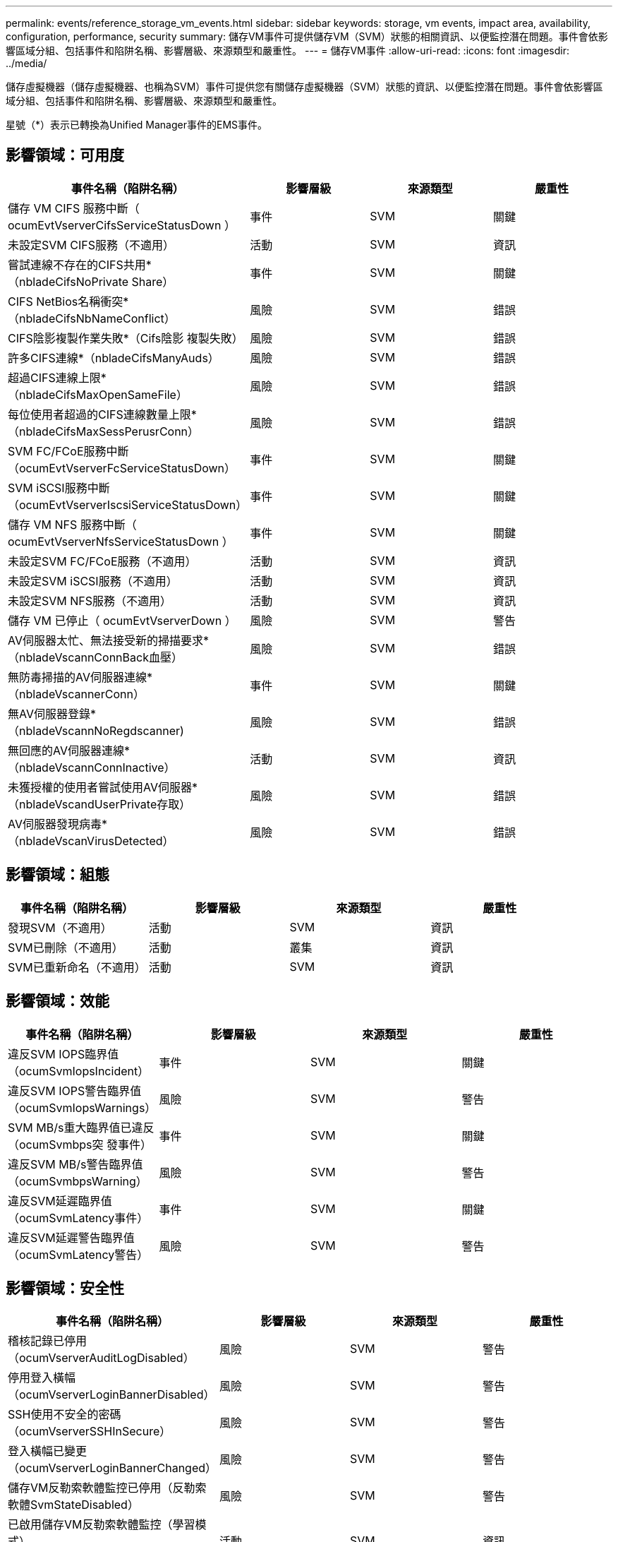 ---
permalink: events/reference_storage_vm_events.html 
sidebar: sidebar 
keywords: storage, vm events, impact area, availability, configuration, performance, security 
summary: 儲存VM事件可提供儲存VM（SVM）狀態的相關資訊、以便監控潛在問題。事件會依影響區域分組、包括事件和陷阱名稱、影響層級、來源類型和嚴重性。 
---
= 儲存VM事件
:allow-uri-read: 
:icons: font
:imagesdir: ../media/


[role="lead"]
儲存虛擬機器（儲存虛擬機器、也稱為SVM）事件可提供您有關儲存虛擬機器（SVM）狀態的資訊、以便監控潛在問題。事件會依影響區域分組、包括事件和陷阱名稱、影響層級、來源類型和嚴重性。

星號（*）表示已轉換為Unified Manager事件的EMS事件。



== 影響領域：可用度

|===
| 事件名稱（陷阱名稱） | 影響層級 | 來源類型 | 嚴重性 


 a| 
儲存 VM CIFS 服務中斷（ ocumEvtVserverCifsServiceStatusDown ）
 a| 
事件
 a| 
SVM
 a| 
關鍵



 a| 
未設定SVM CIFS服務（不適用）
 a| 
活動
 a| 
SVM
 a| 
資訊



 a| 
嘗試連線不存在的CIFS共用*（nbladeCifsNoPrivate Share）
 a| 
事件
 a| 
SVM
 a| 
關鍵



 a| 
CIFS NetBios名稱衝突*（nbladeCifsNbNameConflict）
 a| 
風險
 a| 
SVM
 a| 
錯誤



 a| 
CIFS陰影複製作業失敗*（Cifs陰影 複製失敗）
 a| 
風險
 a| 
SVM
 a| 
錯誤



 a| 
許多CIFS連線*（nbladeCifsManyAuds）
 a| 
風險
 a| 
SVM
 a| 
錯誤



 a| 
超過CIFS連線上限*（nbladeCifsMaxOpenSameFile）
 a| 
風險
 a| 
SVM
 a| 
錯誤



 a| 
每位使用者超過的CIFS連線數量上限*（nbladeCifsMaxSessPerusrConn）
 a| 
風險
 a| 
SVM
 a| 
錯誤



 a| 
SVM FC/FCoE服務中斷（ocumEvtVserverFcServiceStatusDown）
 a| 
事件
 a| 
SVM
 a| 
關鍵



 a| 
SVM iSCSI服務中斷（ocumEvtVserverIscsiServiceStatusDown）
 a| 
事件
 a| 
SVM
 a| 
關鍵



 a| 
儲存 VM NFS 服務中斷（ ocumEvtVserverNfsServiceStatusDown ）
 a| 
事件
 a| 
SVM
 a| 
關鍵



 a| 
未設定SVM FC/FCoE服務（不適用）
 a| 
活動
 a| 
SVM
 a| 
資訊



 a| 
未設定SVM iSCSI服務（不適用）
 a| 
活動
 a| 
SVM
 a| 
資訊



 a| 
未設定SVM NFS服務（不適用）
 a| 
活動
 a| 
SVM
 a| 
資訊



 a| 
儲存 VM 已停止（ ocumEvtVserverDown ）
 a| 
風險
 a| 
SVM
 a| 
警告



 a| 
AV伺服器太忙、無法接受新的掃描要求*（nbladeVscannConnBack血壓）
 a| 
風險
 a| 
SVM
 a| 
錯誤



 a| 
無防毒掃描的AV伺服器連線*（nbladeVscannerConn）
 a| 
事件
 a| 
SVM
 a| 
關鍵



 a| 
無AV伺服器登錄*（nbladeVscannNoRegdscanner)
 a| 
風險
 a| 
SVM
 a| 
錯誤



 a| 
無回應的AV伺服器連線*（nbladeVscannConnInactive）
 a| 
活動
 a| 
SVM
 a| 
資訊



 a| 
未獲授權的使用者嘗試使用AV伺服器*（nbladeVscandUserPrivate存取）
 a| 
風險
 a| 
SVM
 a| 
錯誤



 a| 
AV伺服器發現病毒*（nbladeVscanVirusDetected）
 a| 
風險
 a| 
SVM
 a| 
錯誤

|===


== 影響領域：組態

|===
| 事件名稱（陷阱名稱） | 影響層級 | 來源類型 | 嚴重性 


 a| 
發現SVM（不適用）
 a| 
活動
 a| 
SVM
 a| 
資訊



 a| 
SVM已刪除（不適用）
 a| 
活動
 a| 
叢集
 a| 
資訊



 a| 
SVM已重新命名（不適用）
 a| 
活動
 a| 
SVM
 a| 
資訊

|===


== 影響領域：效能

|===
| 事件名稱（陷阱名稱） | 影響層級 | 來源類型 | 嚴重性 


 a| 
違反SVM IOPS臨界值（ocumSvmIopsIncident）
 a| 
事件
 a| 
SVM
 a| 
關鍵



 a| 
違反SVM IOPS警告臨界值（ocumSvmIopsWarnings）
 a| 
風險
 a| 
SVM
 a| 
警告



 a| 
SVM MB/s重大臨界值已違反（ocumSvmbps突 發事件）
 a| 
事件
 a| 
SVM
 a| 
關鍵



 a| 
違反SVM MB/s警告臨界值（ocumSvmbpsWarning）
 a| 
風險
 a| 
SVM
 a| 
警告



 a| 
違反SVM延遲臨界值（ocumSvmLatency事件）
 a| 
事件
 a| 
SVM
 a| 
關鍵



 a| 
違反SVM延遲警告臨界值（ocumSvmLatency警告）
 a| 
風險
 a| 
SVM
 a| 
警告

|===


== 影響領域：安全性

|===
| 事件名稱（陷阱名稱） | 影響層級 | 來源類型 | 嚴重性 


 a| 
稽核記錄已停用（ocumVserverAuditLogDisabled）
 a| 
風險
 a| 
SVM
 a| 
警告



 a| 
停用登入橫幅（ocumVserverLoginBannerDisabled）
 a| 
風險
 a| 
SVM
 a| 
警告



 a| 
SSH使用不安全的密碼（ocumVserverSSHInSecure）
 a| 
風險
 a| 
SVM
 a| 
警告



 a| 
登入橫幅已變更（ocumVserverLoginBannerChanged）
 a| 
風險
 a| 
SVM
 a| 
警告



 a| 
儲存VM反勒索軟體監控已停用（反勒索軟體SvmStateDisabled）
 a| 
風險
 a| 
SVM
 a| 
警告



 a| 
已啟用儲存VM反勒索軟體監控（學習模式）（antiRansomwareSvmStateDryrun）
 a| 
活動
 a| 
SVM
 a| 
資訊



 a| 
適用於反勒索軟體監控的儲存VM（學習模式）（ocumEvtSvmArw候選人）
 a| 
活動
 a| 
SVM
 a| 
資訊

|===